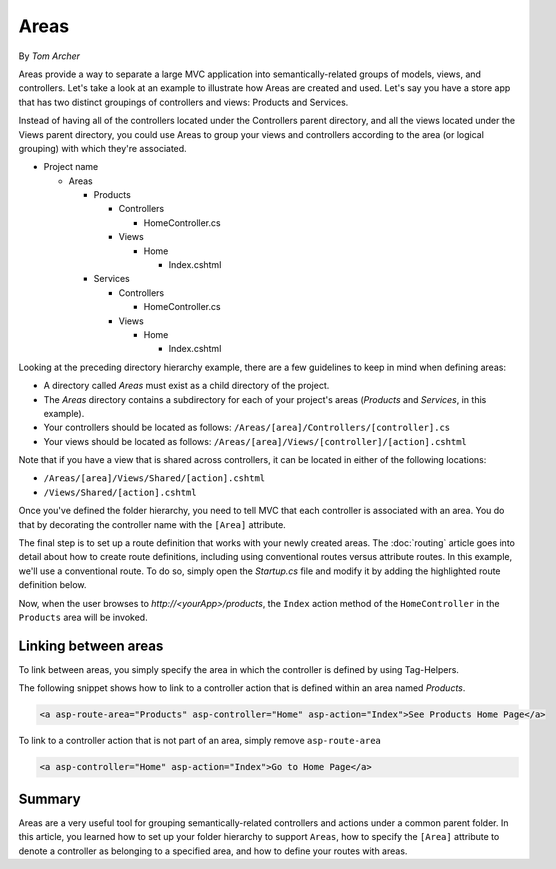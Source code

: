Areas
=====

By `Tom Archer`

Areas provide a way to separate a large MVC application into semantically-related groups of models, views, and controllers. Let's take a look at an example to illustrate how Areas are created and used. Let's say you have a store app that has two distinct groupings of controllers and views: Products and Services.

Instead of having all of the controllers located under the Controllers parent directory, and all the views located under the Views parent directory, you could use Areas to group your views and controllers according to the area (or logical grouping) with which they're associated.

- Project name

  - Areas

    - Products

      - Controllers

        - HomeController.cs

      - Views

        - Home

          - Index.cshtml

    - Services

      - Controllers

        - HomeController.cs

      - Views

        - Home

          - Index.cshtml

Looking at the preceding directory hierarchy example, there are a few guidelines to keep in mind when defining areas:

- A directory called *Areas* must exist as a child directory of the project.
- The *Areas* directory contains a subdirectory for each of your project's areas (*Products* and *Services*, in this example).
- Your controllers should be located as follows:
  ``/Areas/[area]/Controllers/[controller].cs``
- Your views should be located as follows:
  ``/Areas/[area]/Views/[controller]/[action].cshtml``

Note that if you have a view that is shared across controllers, it can be located in either of the following locations:

- ``/Areas/[area]/Views/Shared/[action].cshtml``
- ``/Views/Shared/[action].cshtml``

Once you've defined the folder hierarchy, you need to tell MVC that each controller is associated with an area. You do that by decorating the controller name with the ``[Area]`` attribute.

.. code-block:: c#
  :emphasize-lines: 4

  ...
  namespace MyStore.Areas.Products.Controllers
  {
      [Area("Products")]
      public class HomeController : Controller
      {
          // GET: /<controller>/
          public IActionResult Index()
          {
              return View();
          }
      }
  }

The final step is to set up a route definition that works with your newly created areas. The :doc:`routing` article goes into detail about how to create route definitions, including using conventional routes versus attribute routes. In this example, we'll use a conventional route. To do so, simply open the *Startup.cs* file and modify it by adding the highlighted route definition below.

.. code-block:: c#
  :emphasize-lines: 4-6

  ...
  app.UseMvc(routes =>
  {
    routes.MapRoute(name: "areaRoute",
      template: "{area:exists}/{controller=Home}/{action=Index}");

    routes.MapRoute(
        name: "default",
        template: "{controller=Home}/{action=Index}");
  });

Now, when the user browses to *http://<yourApp>/products*, the ``Index`` action method of the ``HomeController`` in the ``Products`` area will be invoked.

Linking between areas
---------------------

To link between areas, you simply specify the area in which the controller is defined by using Tag-Helpers.

The following snippet shows how to link to a controller action that is defined within an area named *Products*.

.. code-block:: c#

  <a asp-route-area="Products" asp-controller="Home" asp-action="Index">See Products Home Page</a>

To link to a controller action that is not part of an area, simply remove ``asp-route-area``

.. code-block:: c#

  <a asp-controller="Home" asp-action="Index">Go to Home Page</a>

Summary
-------
Areas are a very useful tool for grouping semantically-related controllers and actions under a common parent folder. In this article, you learned how to set up your folder hierarchy to support ``Areas``, how to specify the ``[Area]`` attribute to denote a controller as belonging to a specified area, and how to define your routes with areas.
